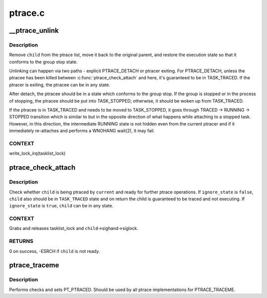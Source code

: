 .. -*- coding: utf-8; mode: rst -*-

========
ptrace.c
========


.. _`__ptrace_unlink`:

__ptrace_unlink
===============

.. c:function:: void __ptrace_unlink (struct task_struct *child)

    unlink ptracee and restore its execution state

    :param struct task_struct \*child:
        ptracee to be unlinked



.. _`__ptrace_unlink.description`:

Description
-----------

Remove ``child`` from the ptrace list, move it back to the original parent,
and restore the execution state so that it conforms to the group stop
state.

Unlinking can happen via two paths - explicit PTRACE_DETACH or ptracer
exiting.  For PTRACE_DETACH, unless the ptracee has been killed between
:c:func:`ptrace_check_attach` and here, it's guaranteed to be in TASK_TRACED.
If the ptracer is exiting, the ptracee can be in any state.

After detach, the ptracee should be in a state which conforms to the
group stop.  If the group is stopped or in the process of stopping, the
ptracee should be put into TASK_STOPPED; otherwise, it should be woken
up from TASK_TRACED.

If the ptracee is in TASK_TRACED and needs to be moved to TASK_STOPPED,
it goes through TRACED -> RUNNING -> STOPPED transition which is similar
to but in the opposite direction of what happens while attaching to a
stopped task.  However, in this direction, the intermediate RUNNING
state is not hidden even from the current ptracer and if it immediately
re-attaches and performs a WNOHANG wait(2), it may fail.



.. _`__ptrace_unlink.context`:

CONTEXT
-------

write_lock_irq(tasklist_lock)



.. _`ptrace_check_attach`:

ptrace_check_attach
===================

.. c:function:: int ptrace_check_attach (struct task_struct *child, bool ignore_state)

    check whether ptracee is ready for ptrace operation

    :param struct task_struct \*child:
        ptracee to check for

    :param bool ignore_state:
        don't check whether ``child`` is currently ``TASK_TRACED``



.. _`ptrace_check_attach.description`:

Description
-----------

Check whether ``child`` is being ptraced by ``current`` and ready for further
ptrace operations.  If ``ignore_state`` is ``false``\ , ``child`` also should be in
``TASK_TRACED`` state and on return the child is guaranteed to be traced
and not executing.  If ``ignore_state`` is ``true``\ , ``child`` can be in any
state.



.. _`ptrace_check_attach.context`:

CONTEXT
-------

Grabs and releases tasklist_lock and ``child``\ ->sighand->siglock.



.. _`ptrace_check_attach.returns`:

RETURNS
-------

0 on success, -ESRCH if ``child`` is not ready.



.. _`ptrace_traceme`:

ptrace_traceme
==============

.. c:function:: int ptrace_traceme ( void)

    - helper for PTRACE_TRACEME

    :param void:
        no arguments



.. _`ptrace_traceme.description`:

Description
-----------


Performs checks and sets PT_PTRACED.
Should be used by all ptrace implementations for PTRACE_TRACEME.

